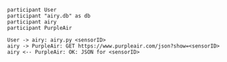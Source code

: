 #+BEGIN_SRC plantuml :file images/airy-architecture.png
participant User
participant "airy.db" as db
participant airy
participant PurpleAir

User -> airy: airy.py <sensorID>
airy -> PurpleAir: GET https://www.purpleair.com/json?show=<sensorID>
airy <-- PurpleAir: OK: JSON for <sensorID>

#+END_SRC

#+RESULTS:
[[file:images/airy-architecture.png]]

